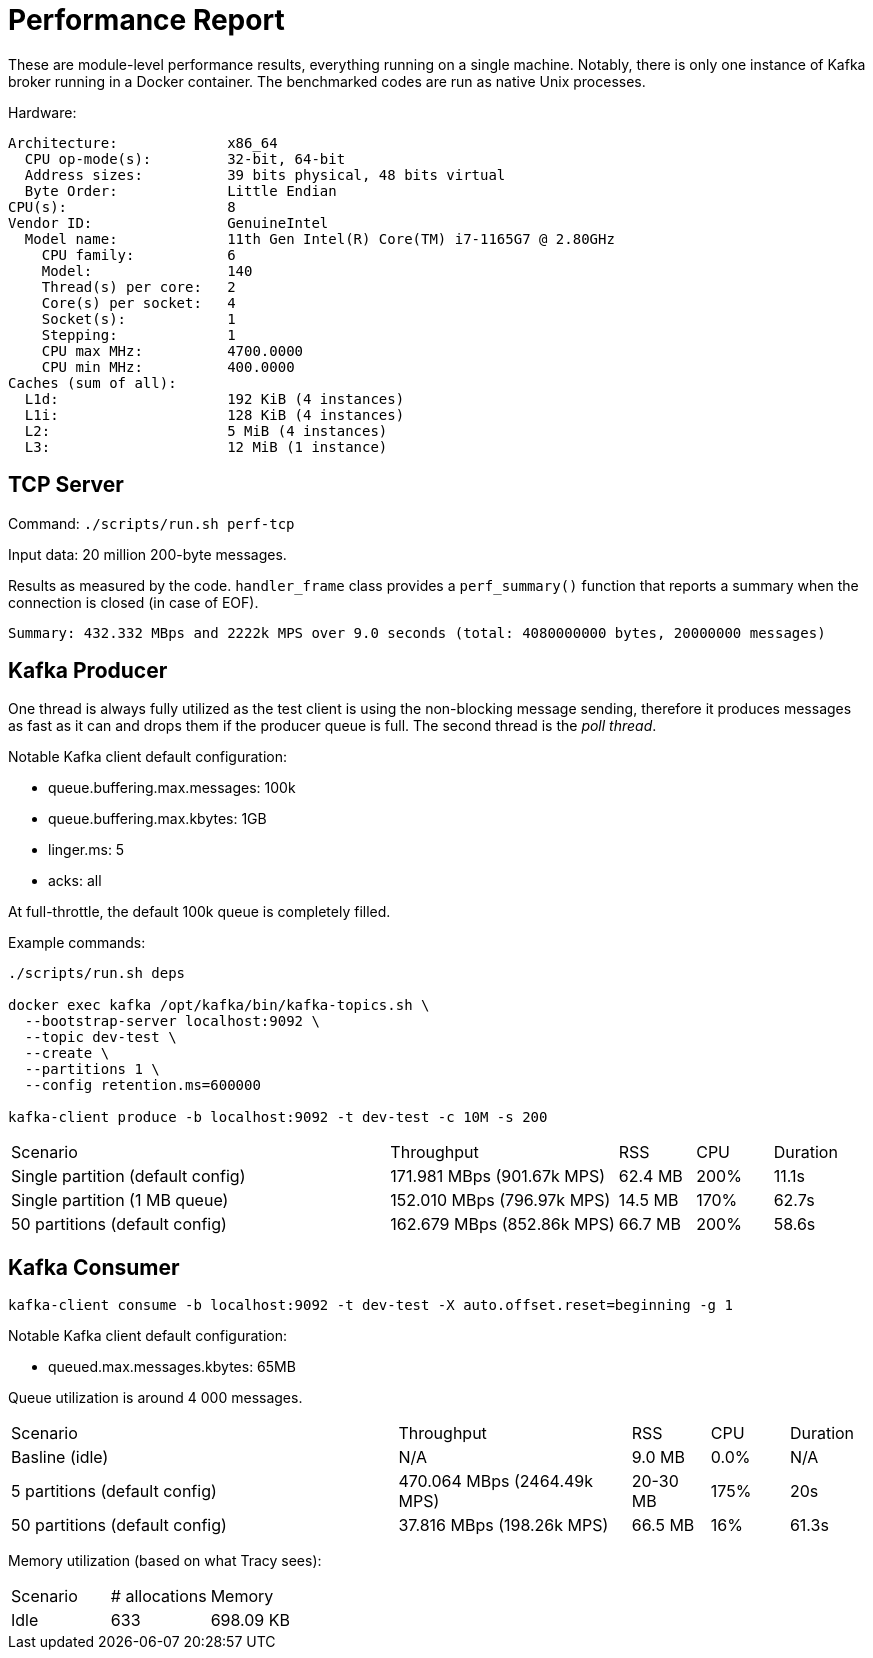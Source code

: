 = Performance Report

These are module-level performance results, everything running on a single
machine. Notably, there is only one instance of Kafka broker running in a 
Docker container. The benchmarked codes are run as native Unix processes.

Hardware:

----
Architecture:             x86_64
  CPU op-mode(s):         32-bit, 64-bit
  Address sizes:          39 bits physical, 48 bits virtual
  Byte Order:             Little Endian
CPU(s):                   8
Vendor ID:                GenuineIntel
  Model name:             11th Gen Intel(R) Core(TM) i7-1165G7 @ 2.80GHz
    CPU family:           6
    Model:                140
    Thread(s) per core:   2
    Core(s) per socket:   4
    Socket(s):            1
    Stepping:             1
    CPU max MHz:          4700.0000
    CPU min MHz:          400.0000
Caches (sum of all):
  L1d:                    192 KiB (4 instances)
  L1i:                    128 KiB (4 instances)
  L2:                     5 MiB (4 instances)
  L3:                     12 MiB (1 instance)
----

== TCP Server

Command: `./scripts/run.sh perf-tcp`

Input data: 20 million 200-byte messages.

Results as measured by the code. `handler_frame` class provides a
`perf_summary()` function that reports a summary when the connection is closed
(in case of EOF).

 Summary: 432.332 MBps and 2222k MPS over 9.0 seconds (total: 4080000000 bytes, 20000000 messages)

== Kafka Producer

One thread is always fully utilized as the test client is using the non-blocking
message sending, therefore it produces messages as fast as it can and drops them
if the producer queue is full. The second thread is the _poll thread_.

Notable Kafka client default configuration:

* queue.buffering.max.messages: 100k
* queue.buffering.max.kbytes: 1GB
* linger.ms: 5
* acks: all

At full-throttle, the default 100k queue is completely filled.

Example commands:

[source,bash]
----
./scripts/run.sh deps
 
docker exec kafka /opt/kafka/bin/kafka-topics.sh \
  --bootstrap-server localhost:9092 \
  --topic dev-test \
  --create \
  --partitions 1 \
  --config retention.ms=600000

kafka-client produce -b localhost:9092 -t dev-test -c 10M -s 200
----

[cols="5,3,1,1,1"]
|===
| Scenario | Throughput | RSS | CPU | Duration
| Single partition (default config) | 171.981 MBps (901.67k MPS) | 62.4 MB | 200% | 11.1s
| Single partition (1 MB queue) | 152.010 MBps (796.97k MPS) | 14.5 MB | 170% | 62.7s
| 50 partitions (default config) | 162.679 MBps (852.86k MPS) | 66.7 MB | 200% | 58.6s
|===

== Kafka Consumer

[source,bash]
----
kafka-client consume -b localhost:9092 -t dev-test -X auto.offset.reset=beginning -g 1
----

Notable Kafka client default configuration:

* queued.max.messages.kbytes: 65MB

Queue utilization is around 4 000 messages.

[cols="5,3,1,1,1"]
|===
| Scenario | Throughput | RSS | CPU | Duration
| Basline (idle) | N/A | 9.0 MB | 0.0% | N/A
| 5 partitions (default config) | 470.064 MBps (2464.49k MPS) | 20-30 MB | 175% | 20s
| 50 partitions (default config) | 37.816 MBps (198.26k MPS) | 66.5 MB | 16% | 61.3s
|===

Memory utilization (based on what Tracy sees):

|===
| Scenario | # allocations | Memory
| Idle | 633 | 698.09 KB
|===